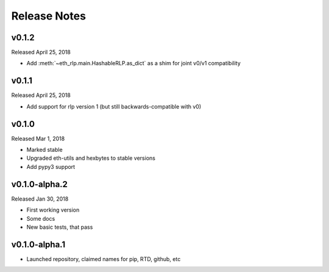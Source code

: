Release Notes
=============

.. towncrier release notes start

v0.1.2
--------------

Released April 25, 2018

- Add :meth:`~eth_rlp.main.HashableRLP.as_dict` as a shim for joint v0/v1 compatibility

v0.1.1
--------------

Released April 25, 2018

- Add support for rlp version 1 (but still backwards-compatible with v0)

v0.1.0
--------------

Released Mar 1, 2018

- Marked stable
- Upgraded eth-utils and hexbytes to stable versions
- Add pypy3 support

v0.1.0-alpha.2
--------------

Released Jan 30, 2018

- First working version
- Some docs
- New basic tests, that pass

v0.1.0-alpha.1
--------------

- Launched repository, claimed names for pip, RTD, github, etc
